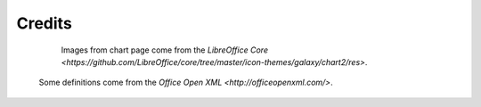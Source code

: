 .. _credits:

Credits
=======

	Images from chart page come from the `LibreOffice Core <https://github.com/LibreOffice/core/tree/master/icon-themes/galaxy/chart2/res>`.

    Some definitions come from the `Office Open XML <http://officeopenxml.com/>`.
